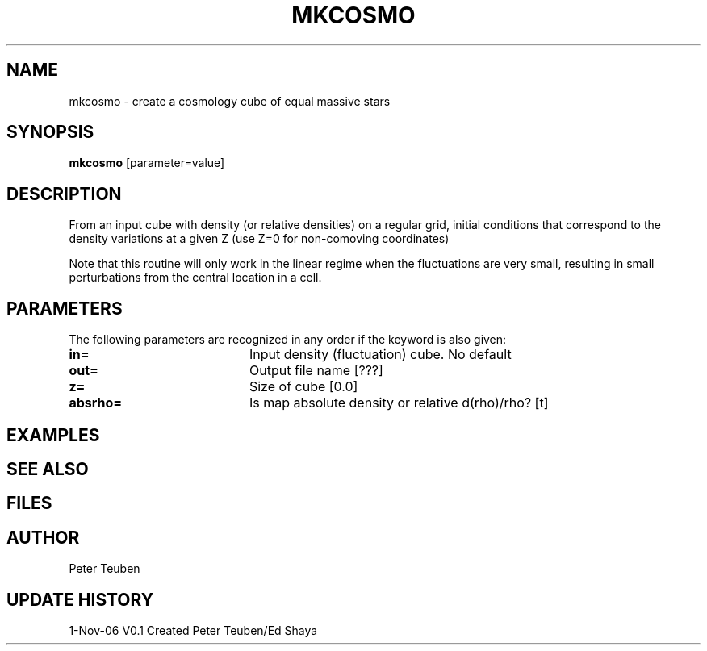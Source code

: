 .TH MKCOSMO 1NEMO "1 November 2006"
.SH NAME
mkcosmo \- create a cosmology cube of equal massive stars
.SH SYNOPSIS
\fBmkcosmo\fP [parameter=value]
.SH DESCRIPTION
From an input cube with density (or relative densities) on a regular grid,
initial conditions that correspond to the density variations at a given Z
(use Z=0 for non-comoving coordinates)
.PP
Note that this routine will only work in the linear regime when the fluctuations
are very small, resulting in small perturbations from the central location in
a cell.
.SH PARAMETERS
The following parameters are recognized in any order if the keyword
is also given:
.TP 20
\fBin=\fP
Input density (fluctuation) cube. 
No default
.TP
\fBout=\fP
Output file name [???]    
.TP
\fBz=\fP
Size of cube [0.0]    
.TP
\fBabsrho=\fP
Is map absolute density or relative d(rho)/rho? [t]
.SH EXAMPLES
.SH SEE ALSO
.SH FILES
.SH AUTHOR
Peter Teuben
.SH UPDATE HISTORY
.nf
.ta +1.0i +4.0i
1-Nov-06	V0.1 Created	Peter Teuben/Ed Shaya
.fi
